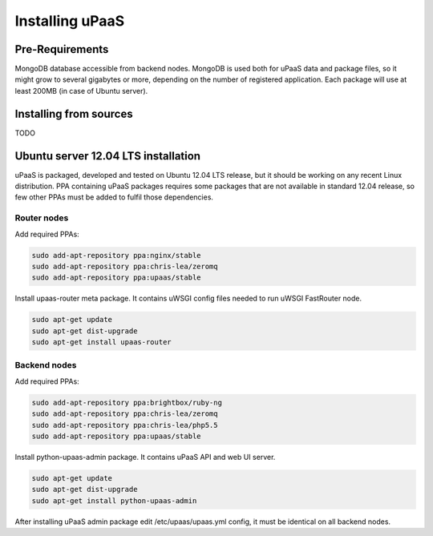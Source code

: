Installing uPaaS
================

Pre-Requirements
----------------

MongoDB database accessible from backend nodes. MongoDB is used both for uPaaS
data and package files, so it might grow to several gigabytes or more, depending
on the number of registered application. Each package will use at least 200MB 
(in case of Ubuntu server).

Installing from sources
-----------------------

TODO

Ubuntu server 12.04 LTS installation
------------------------------------

uPaaS is packaged, developed and tested on Ubuntu 12.04 LTS release, but it
should be working on any recent Linux distribution.
PPA containing uPaaS packages requires some packages that are not available in
standard 12.04 release, so few other PPAs must be added to fulfil those
dependencies.

Router nodes
^^^^^^^^^^^^

Add required PPAs:

.. code:: bash

   sudo add-apt-repository ppa:nginx/stable
   sudo add-apt-repository ppa:chris-lea/zeromq
   sudo add-apt-repository ppa:upaas/stable

Install upaas-router meta package. It contains uWSGI config files needed to run
uWSGI FastRouter node.

.. code:: bash

   sudo apt-get update
   sudo apt-get dist-upgrade
   sudo apt-get install upaas-router

Backend nodes
^^^^^^^^^^^^^

Add required PPAs:

.. code:: bash

   sudo add-apt-repository ppa:brightbox/ruby-ng
   sudo add-apt-repository ppa:chris-lea/zeromq
   sudo add-apt-repository ppa:chris-lea/php5.5
   sudo add-apt-repository ppa:upaas/stable

Install python-upaas-admin package. It contains uPaaS API and web UI server.

.. code:: bash

   sudo apt-get update
   sudo apt-get dist-upgrade
   sudo apt-get install python-upaas-admin

After installing uPaaS admin package edit /etc/upaas/upaas.yml config, it must
be identical on all backend nodes.
